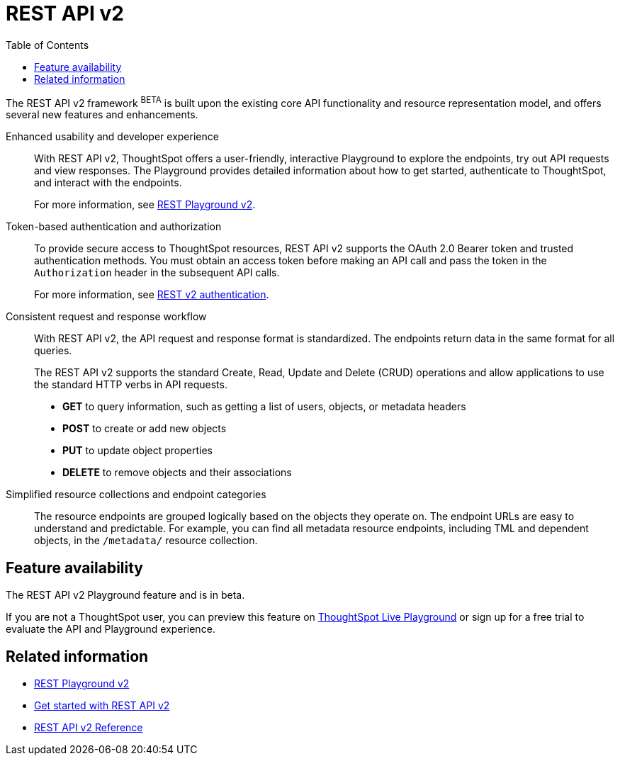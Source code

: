 = REST API v2
:toc: true

:page-title: REST API v2
:page-pageid: rest-api-v2
:page-description: ThoughtSpot REST API v2 provides service endpoints for user management, group administration, and metadata object queries.

The REST API v2 framework [beta blueBackground]^BETA^ is built upon the existing core API functionality and resource representation model, and offers several new features and enhancements.

Enhanced usability and developer experience::

With REST API v2, ThoughtSpot offers a user-friendly, interactive Playground to explore the endpoints, try out API requests and view responses. The Playground provides detailed information about how to get started, authenticate to ThoughtSpot, and interact with the endpoints.
+
For more information, see xref:rest-api-v2-playground.adoc[REST Playground v2].
////
The Playground provides dynamic code samples as you switch between different languages. You can also generate code samples, and download the SDK and client libraries in different programming languages.
////

////
Language-specific SDK and client libraries::

ThoughtSpot provides Java, Python, and TypeScript SDK and client libraries. If you want to call REST APIs in a language-specific way, you can download the SDK and libraries and integrate them with your environment.
+
For more information, see xref:rest-api-sdk-libraries.adoc[REST API SDK and client libraries].
////

Token-based authentication and authorization::

To provide secure access to ThoughtSpot resources, REST API v2 supports the OAuth 2.0 Bearer token and trusted authentication methods. You must obtain an access token before making an API call and pass the token in the `Authorization` header in the subsequent API calls.

+
For more information, see xref:authentication.adoc[REST v2 authentication].

Consistent request and response workflow::

With REST API v2, the API request and response format is standardized. The endpoints return data in the same format for all queries.

+
The REST API v2 supports the standard Create, Read, Update and Delete (CRUD) operations and allow applications to use the standard HTTP verbs in API requests.

* **GET** to query information, such as getting a list of users, objects, or metadata headers
* **POST** to create or add new objects
* **PUT** to update object properties
* **DELETE** to remove objects and their associations
+

Simplified resource collections and endpoint categories::
+
The resource endpoints are grouped logically based on the objects they operate on. The endpoint URLs are easy to understand and predictable. For example, you can find all metadata resource endpoints, including TML and dependent objects, in the `/metadata/` resource collection.

== Feature availability

The REST API v2 Playground feature and is in beta.

////
If you have ThoughtSpot Everywhere Edition license or access to the *Develop* tab, you can visit the Playground and explore the API endpoints.
////

If you are not a ThoughtSpot user, you can preview this feature on link:https://try-everywhere.thoughtspot.cloud/v2/#/everywhere/[ThoughtSpot Live Playground,  window=_blank] or sign up for a free trial to evaluate the API and Playground experience.

== Related information

* xref:rest-api-v2-playground.adoc[REST Playground v2]
* xref:rest-api-v2-getstarted.adoc[Get started with REST API v2]
* xref:rest-api-v2-reference.adoc[REST API v2 Reference]

////
* xref:rest-api-sdk-libraries.adoc[REST API SDK and client libraries]
////
